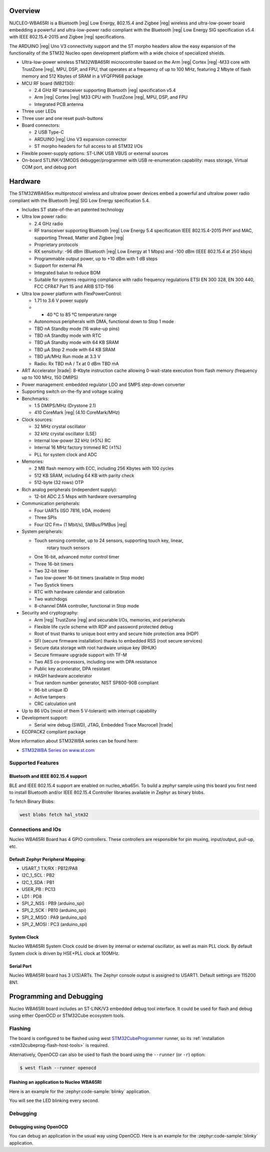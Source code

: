 .. zephyr:board:: nucleo_wba65ri

Overview
********

NUCLEO-WBA65RI is a Bluetooth |reg| Low Energy, 802.15.4 and Zigbee |reg|
wireless and ultra-low-power board embedding a powerful and ultra-low-power
radio compliant with the Bluetooth |reg| Low Energy SIG specification v5.4
with IEEE 802.15.4-2015 and Zigbee |reg| specifications.

The ARDUINO |reg| Uno V3 connectivity support and the ST morpho headers allow
the easy expansion of the functionality of the STM32 Nucleo open development
platform with a wide choice of specialized shields.

- Ultra-low-power wireless STM32WBA65RI microcontroller based on the Arm |reg|
  Cortex |reg| ‑M33 core with TrustZone |reg|, MPU, DSP, and FPU, that operates
  at a frequency of up to 100 MHz, featuring 2 Mbyte of flash memory and 512
  Kbytes of SRAM in a VFQFPN68 package

- MCU RF board (MB2130):

  - 2.4 GHz RF transceiver supporting Bluetooth |reg| specification v5.4
  - Arm |reg| Cortex |reg| M33 CPU with TrustZone |reg|, MPU, DSP, and FPU
  - Integrated PCB antenna

- Three user LEDs
- Three user and one reset push-buttons

- Board connectors:

  - 2 USB Type-C
  - ARDUINO |reg| Uno V3 expansion connector
  - ST morpho headers for full access to all STM32 I/Os

- Flexible power-supply options: ST-LINK USB VBUS or external sources
- On-board STLINK-V3MODS debugger/programmer with USB re-enumeration capability:
  mass storage, Virtual COM port, and debug port

Hardware
********

The STM32WBA65xx multiprotocol wireless and ultralow power devices embed a
powerful and ultralow power radio compliant with the Bluetooth |reg| SIG Low
Energy specification 5.4.

- Includes ST state-of-the-art patented technology

- Ultra low power radio:

  - 2.4 GHz radio
  - RF transceiver supporting Bluetooth |reg| Low Energy 5.4 specification
    IEEE 802.15.4-2015 PHY and MAC, supporting Thread, Matter and Zigbee |reg|
  - Proprietary protocols
  - RX sensitivity: -96 dBm (Bluetooth |reg| Low Energy at 1 Mbps)
    and -100 dBm (IEEE 802.15.4 at 250 kbps)
  - Programmable output power, up to +10 dBm with 1 dB steps
  - Support for external PA
  - Integrated balun to reduce BOM
  - Suitable for systems requiring compliance with radio frequency regulations
    ETSI EN 300 328, EN 300 440, FCC CFR47 Part 15 and ARIB STD-T66

- Ultra low power platform with FlexPowerControl:

  - 1.71 to 3.6 V power supply
  - - 40 °C to 85 °C temperature range
  - Autonomous peripherals with DMA, functional down to Stop 1 mode
  - TBD nA Standby mode (16 wake-up pins)
  - TBD nA Standby mode with RTC
  - TBD µA Standby mode with 64 KB SRAM
  - TBD µA Stop 2 mode with 64 KB SRAM
  - TBD µA/MHz Run mode at 3.3 V
  - Radio: Rx TBD mA / Tx at 0 dBm TBD mA

- ART Accelerator |trade|: 8-Kbyte instruction cache allowing 0-wait-state execution
  from flash memory (frequency up to 100 MHz, 150 DMIPS)
- Power management: embedded regulator LDO and SMPS step-down converter
- Supporting switch on-the-fly and voltage scaling

- Benchmarks:

  - 1.5 DMIPS/MHz (Drystone 2.1)
  - 410 CoreMark |reg| (4.10 CoreMark/MHz)

- Clock sources:

  - 32 MHz crystal oscillator
  - 32 kHz crystal oscillator (LSE)
  - Internal low-power 32 kHz (±5%) RC
  - Internal 16 MHz factory trimmed RC (±1%)
  - PLL for system clock and ADC

- Memories:

  - 2 MB flash memory with ECC, including 256 Kbytes with 100 cycles
  - 512 KB SRAM, including 64 KB with parity check
  - 512-byte (32 rows) OTP

- Rich analog peripherals (independent supply):

  - 12-bit ADC 2.5 Msps with hardware oversampling

- Communication peripherals:

  - Four UARTs (ISO 7816, IrDA, modem)
  - Three SPIs
  - Four I2C Fm+ (1 Mbit/s), SMBus/PMBus |reg|

- System peripherals:

  - Touch sensing controller, up to 24 sensors, supporting touch key, linear,
     rotary touch sensors
  - One 16-bit, advanced motor control timer
  - Three 16-bit timers
  - Two 32-bit timer
  - Two low-power 16-bit timers (available in Stop mode)
  - Two Systick timers
  - RTC with hardware calendar and calibration
  - Two watchdogs
  - 8-channel DMA controller, functional in Stop mode

- Security and cryptography:

  - Arm |reg| TrustZone |reg| and securable I/Os, memories, and peripherals
  - Flexible life cycle scheme with RDP and password protected debug
  - Root of trust thanks to unique boot entry and secure hide protection area (HDP)
  - SFI (secure firmware installation) thanks to embedded RSS (root secure services)
  - Secure data storage with root hardware unique key (RHUK)
  - Secure firmware upgrade support with TF-M
  - Two AES co-processors, including one with DPA resistance
  - Public key accelerator, DPA resistant
  - HASH hardware accelerator
  - True random number generator, NIST SP800-90B compliant
  - 96-bit unique ID
  - Active tampers
  - CRC calculation unit

- Up to 86 I/Os (most of them 5 V-tolerant) with interrupt capability

- Development support:

  - Serial wire debug (SWD), JTAG, Embedded Trace Macrocell |trade|

- ECOPACK2 compliant package

More information about STM32WBA series can be found here:

- `STM32WBA Series on www.st.com`_

Supported Features
==================

.. zephyr:board-supported-hw::

Bluetooth and IEEE 802.15.4 support
-----------------------------------

BLE and IEEE 802.15.4 support are enabled on nucleo_wba65ri. To build a zephyr sample using this board
you first need to install Bluetooth and/or IEEE 802.15.4 Controller libraries available in Zephyr as
binary blobs.

To fetch Binary Blobs:

.. code-block:: console

   west blobs fetch hal_stm32

Connections and IOs
===================

Nucleo WBA65RI Board has 4 GPIO controllers. These controllers are responsible for pin muxing,
input/output, pull-up, etc.

Default Zephyr Peripheral Mapping:
----------------------------------

.. rst-class:: rst-columns

- USART_1 TX/RX : PB12/PA8
- I2C_1_SCL : PB2
- I2C_1_SDA : PB1
- USER_PB : PC13
- LD1 : PD8
- SPI_2_NSS : PB9 (arduino_spi)
- SPI_2_SCK : PB10 (arduino_spi)
- SPI_2_MISO : PA9 (arduino_spi)
- SPI_2_MOSI : PC3 (arduino_spi)

System Clock
------------

Nucleo WBA65RI System Clock could be driven by internal or external oscillator,
as well as main PLL clock. By default System clock is driven by HSE+PLL clock at 100MHz.

Serial Port
-----------

Nucleo WBA65RI board has 3 U(S)ARTs. The Zephyr console output is assigned to USART1.
Default settings are 115200 8N1.


Programming and Debugging
*************************

.. zephyr:board-supported-runners::

Nucleo WBA65RI board includes an ST-LINK/V3 embedded debug tool interface.
It could be used for flash and debug using either OpenOCD or STM32Cube ecosystem tools.

Flashing
========

The board is configured to be flashed using west `STM32CubeProgrammer`_ runner,
so its :ref:`installation <stm32cubeprog-flash-host-tools>` is required.

Alternatively, OpenOCD can also be used to flash the board using
the ``--runner`` (or ``-r``) option:

.. code-block:: console

   $ west flash --runner openocd

Flashing an application to Nucleo WBA65RI
-----------------------------------------

Here is an example for the :zephyr:code-sample:`blinky` application.

.. zephyr-app-commands::
   :zephyr-app: samples/basic/blinky
   :board: nucleo_wba65ri
   :goals: build flash

You will see the LED blinking every second.

Debugging
=========

Debugging using OpenOCD
-----------------------

You can debug an application in the usual way using OpenOCD. Here is an example for the
:zephyr:code-sample:`blinky` application.

.. zephyr-app-commands::
   :zephyr-app: samples/basic/blinky
   :board: nucleo_wba65ri
   :maybe-skip-config:
   :goals: debug

.. _STM32WBA Series on www.st.com:
   https://www.st.com/en/microcontrollers-microprocessors/stm32wba-series.html

.. _STM32CubeProgrammer:
   https://www.st.com/en/development-tools/stm32cubeprog.html
